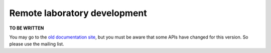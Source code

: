 Remote laboratory development
=============================

**TO BE WRITTEN**

You may go to the `old documentation site <http://code.google.com/p/weblabdeusto/wiki/Latest_ExperimentDeveloperGuide>`_, but you must be aware that some APIs have changed for this version. So please use the mailing list.
